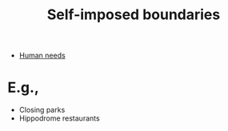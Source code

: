 :PROPERTIES:
:ID:       2318237b-2381-42c9-96f2-be8faecf9a46
:END:
#+title: Self-imposed boundaries
#+filetags: :bristol:
#+created: [2023-01-23 Mon 14:43]
#+last_modified: [2023-01-23 Mon 23:11]

- [[id:827ae14c-27d3-4483-93a9-d4005c5231a8][Human needs]]

* E.g.,
- Closing parks
- Hippodrome restaurants
